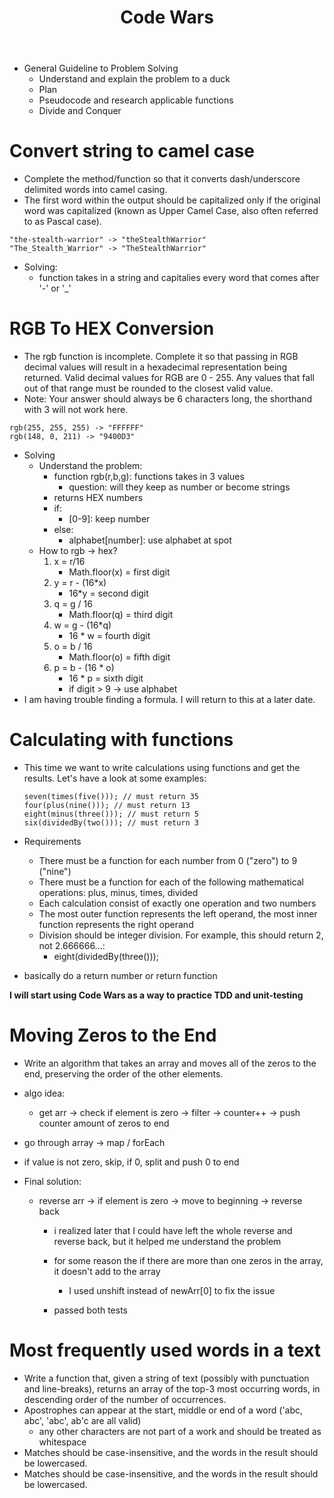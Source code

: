 #+title: Code Wars
#+startup: overview
+ General Guideline to Problem Solving
  - Understand and explain the problem to a duck
  - Plan
  - Pseudocode and research applicable functions
  - Divide and Conquer

* Convert string to camel case
- Complete the method/function so that it converts dash/underscore delimited words into camel casing.
- The first word within the output should be capitalized only if the original word was capitalized (known as Upper Camel Case, also often referred to as Pascal case).
#+begin_example
"the-stealth-warrior" -> "theStealthWarrior"
"The_Stealth_Warrior" -> "TheStealthWarrior"
#+end_example
- Solving:
  + function takes in a string and capitalies every word that comes after '-' or '_'
* RGB To HEX Conversion
- The rgb function is incomplete. Complete it so that passing in RGB decimal values will result in a hexadecimal representation being returned. Valid decimal values for RGB are 0 - 255. Any values that fall out of that range must be rounded to the closest valid value.
- Note: Your answer should always be 6 characters long, the shorthand with 3 will not work here.
#+begin_example
rgb(255, 255, 255) -> "FFFFFF"
rgb(148, 0, 211) -> "9400D3"
#+end_example
- Solving
  - Understand the problem:
    - function rgb(r,b,g): functions takes in 3 values
      - question: will they keep as number or become strings
    - returns HEX numbers
    - if:
      - [0-9]: keep number
    - else:
      - alphabet[number]: use alphabet at spot

  - How to rgb -> hex?
    1. x = r/16
       - Math.floor(x) = first digit
    2. y = r - (16*x)
       - 16*y = second digit
    3. q = g / 16
       - Math.floor(q) = third digit
    4. w = g - (16*q)
       - 16 * w = fourth digit
    5. o = b / 16
       - Math.floor(o) = fifth digit
    6. p = b - (16 * o)
       - 16 * p = sixth digit
       - if digit > 9 -> use alphabet

- I am having trouble finding a formula. I will return to this at a later date.
* Calculating with functions
- This time we want to write calculations using functions and get the results. Let's have a look at some examples:
  #+begin_example
seven(times(five())); // must return 35
four(plus(nine())); // must return 13
eight(minus(three())); // must return 5
six(dividedBy(two())); // must return 3
  #+end_example
- Requirements
  - There must be a function for each number from 0 ("zero") to 9 ("nine")
  - There must be a function for each  of the following mathematical operations: plus, minus, times, divided
  - Each calculation consist of exactly one operation and two numbers
  - The most outer function represents the left operand, the most inner function represents the right operand
  - Division should be integer division. For example, this should return 2, not 2.666666...:
    - eight(dividedBy(three()));
- basically do a return number or return function


*I will start using Code Wars as a way to practice TDD and unit-testing*
* Moving Zeros to the End
- Write an algorithm that takes an array and moves all of the zeros to the end, preserving the order of the other elements.
- algo idea:
  - get arr -> check if element is zero -> filter -> counter++ -> push counter amount of zeros to end
- go through array -> map / forEach
- if value is not zero, skip, if 0, split and push 0 to end

- Final solution:

  - reverse arr -> if element is zero -> move to beginning -> reverse back
    - i realized later that I could have left the whole reverse and reverse back, but it helped me understand the problem

    - for some reason the if there are more than one zeros in the array, it doesn't add to the array
      - I used unshift instead of newArr[0] to fix the issue

    - passed both tests
* Most frequently used words in a text
- Write a function that, given a string of text (possibly with punctuation and line-breaks), returns an array of the top-3 most occurring words, in descending order of the number of occurrences.
- Apostrophes can appear at the start, middle or end of a word ('abc, abc', 'abc', ab'c are all valid)
  - any other characters are not part of a work and should be treated as whitespace
- Matches should be case-insensitive, and the words in the result should be lowercased.
- Matches should be case-insensitive, and the words in the result should be lowercased.

